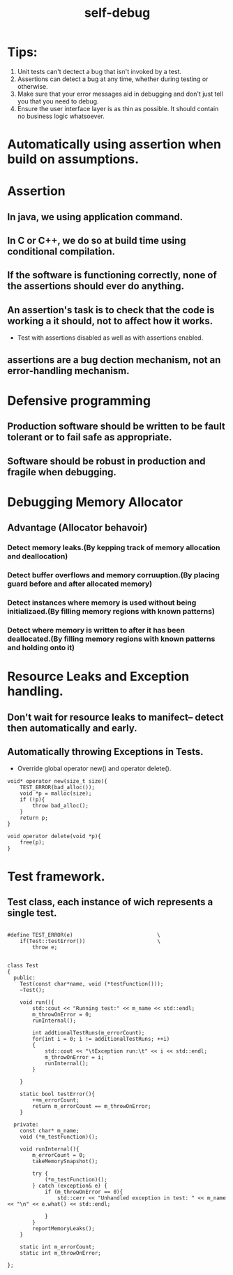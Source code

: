 # -*- mode: org -*-
# Last modified: <2012-02-15 08:20:03 Wednesday by richard>
#+STARTUP: showall
#+TITLE:   self-debug

* Tips:
1. Unit tests can't dectect a bug that isn't invoked by a test.
2. Assertions can detect a bug at any time, whether during testing or
   otherwise.
3. Make sure that your error messages aid in debugging and don't just
   tell you that you need to debug.
4. Ensure the user interface layer is as thin as possible.
   It should contain no business logic whatsoever.


* Automatically using assertion when build on assumptions.

* Assertion

** In java, we using application command.

** In C or C++, we do so at build time using conditional compilation.

** If the software is functioning correctly, none of the assertions should ever do anything.

** An assertion's task is to check that the code is working a it should, not to affect how it works.
   - Test with assertions disabled as well as with assertions enabled.

** assertions are a bug dection mechanism, not an error-handling mechanism.

* Defensive programming

** Production software should be written to be fault tolerant or to fail safe as appropriate.

** Software should be robust in production and fragile when debugging.

* Debugging Memory Allocator

** Advantage (Allocator behavoir)

*** Detect memory leaks.(By kepping track of memory allocation and deallocation)

*** Detect buffer overflows and memory corruuption.(By placing guard before and after allocated memory)

*** Detect instances where memory is used without being initializaed.(By filling memory regions with known patterns)

*** Detect where memory is written to after it has been deallocated.(By filling memory regions with known patterns and holding onto it)

* Resource Leaks and Exception handling.

** Don't wait for resource leaks to manifect-- detect then automatically and early.

** Automatically throwing Exceptions in Tests.
   - Override global operator new() and operator delete().
   #+begin_src c++ :tangle yes
void* operator new(size_t size){
    TEST_ERROR(bad_alloc());
    void *p = malloc(size);
    if (!p){
        throw bad_alloc();
    }
    return p;
}

void operator delete(void *p){
    free(p);
}
   #+end_src

* Test framework.

** Test class, each instance of wich represents a single test.
   #+begin_src c++

#define TEST_ERROR(e)                           \
    if(Test::testError())                       \
        throw e;


class Test
{
  public:
    Test(const char*name, void (*testFunction()));
    ~Test();

    void run(){
        std::cout << "Running test:" << m_name << std::endl;
        m_throwOnError = 0;
        runInternal();

        int addtionalTestRuns(m_errorCount);
        for(int i = 0; i != additionalTestRuns; ++i)
        {
            std::cout << "\tException run:\t" << i << std::endl;
            m_throwOnError = i;
            runInternal();
        }

    }

    static bool testError(){
        ++m_errorCount;
        return m_errorCount == m_throwOnError;
    }

  private:
    const char* m_name;
    void (*m_testFunction)();

    void runInternal(){
        m_errorCount = 0;
        takeMemorySnapshot();

        try {
            (*m_testFunction)();
        } catch (exception& e) {
            if (m_throwOnError == 0){
                std::cerr << "Unhandled exception in test: " << m_name << "\n" << e.what() << std::endl;

            }
        }
        reportMemoryLeaks();
    }

    static int m_errorCount;
    static int m_throwOnError;

};
   #+end_src



